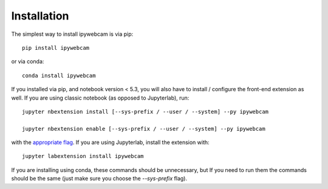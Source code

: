 
.. _installation:

Installation
============


The simplest way to install ipywebcam is via pip::

    pip install ipywebcam

or via conda::

    conda install ipywebcam


If you installed via pip, and notebook version < 5.3, you will also have to
install / configure the front-end extension as well. If you are using classic
notebook (as opposed to Jupyterlab), run::

    jupyter nbextension install [--sys-prefix / --user / --system] --py ipywebcam

    jupyter nbextension enable [--sys-prefix / --user / --system] --py ipywebcam

with the `appropriate flag`_. If you are using Jupyterlab, install the extension
with::

    jupyter labextension install ipywebcam

If you are installing using conda, these commands should be unnecessary, but If
you need to run them the commands should be the same (just make sure you choose the
`--sys-prefix` flag).


.. links

.. _`appropriate flag`: https://jupyter-notebook.readthedocs.io/en/stable/extending/frontend_extensions.html#installing-and-enabling-extensions
